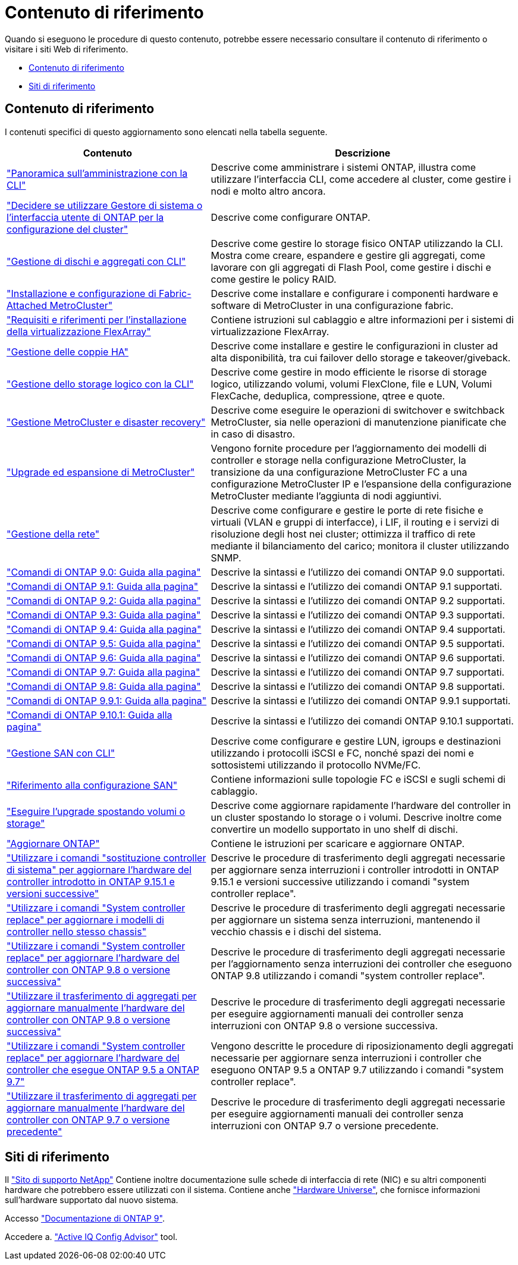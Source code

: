 = Contenuto di riferimento
:allow-uri-read: 


Quando si eseguono le procedure di questo contenuto, potrebbe essere necessario consultare il contenuto di riferimento o visitare i siti Web di riferimento.

* <<Contenuto di riferimento>>
* <<Siti di riferimento>>




== Contenuto di riferimento

I contenuti specifici di questo aggiornamento sono elencati nella tabella seguente.

[cols="40,60"]
|===
| Contenuto | Descrizione 


| link:https://docs.netapp.com/us-en/ontap/system-admin/index.html["Panoramica sull'amministrazione con la CLI"^] | Descrive come amministrare i sistemi ONTAP, illustra come utilizzare l'interfaccia CLI, come accedere al cluster, come gestire i nodi e molto altro ancora. 


| link:https://docs.netapp.com/us-en/ontap/software_setup/concept_decide_whether_to_use_ontap_cli.html["Decidere se utilizzare Gestore di sistema o l'interfaccia utente di ONTAP per la configurazione del cluster"^] | Descrive come configurare ONTAP. 


| link:https://docs.netapp.com/us-en/ontap/disks-aggregates/index.html["Gestione di dischi e aggregati con CLI"^] | Descrive come gestire lo storage fisico ONTAP utilizzando la CLI. Mostra come creare, espandere e gestire gli aggregati, come lavorare con gli aggregati di Flash Pool, come gestire i dischi e come gestire le policy RAID. 


| link:https://docs.netapp.com/us-en/ontap-metrocluster/install-fc/index.html["Installazione e configurazione di Fabric-Attached MetroCluster"^] | Descrive come installare e configurare i componenti hardware e software di MetroCluster in una configurazione fabric. 


| link:https://docs.netapp.com/us-en/ontap-flexarray/install/index.html["Requisiti e riferimenti per l'installazione della virtualizzazione FlexArray"^] | Contiene istruzioni sul cablaggio e altre informazioni per i sistemi di virtualizzazione FlexArray. 


| link:https://docs.netapp.com/us-en/ontap/high-availability/index.html["Gestione delle coppie HA"^] | Descrive come installare e gestire le configurazioni in cluster ad alta disponibilità, tra cui failover dello storage e takeover/giveback. 


| link:https://docs.netapp.com/us-en/ontap/volumes/index.html["Gestione dello storage logico con la CLI"^] | Descrive come gestire in modo efficiente le risorse di storage logico, utilizzando volumi, volumi FlexClone, file e LUN, Volumi FlexCache, deduplica, compressione, qtree e quote. 


| link:https://docs.netapp.com/us-en/ontap-metrocluster/disaster-recovery/concept_dr_workflow.html["Gestione MetroCluster e disaster recovery"^] | Descrive come eseguire le operazioni di switchover e switchback MetroCluster, sia nelle operazioni di manutenzione pianificate che in caso di disastro. 


| link:https://docs.netapp.com/us-en/ontap-metrocluster/upgrade/concept_choosing_an_upgrade_method_mcc.html["Upgrade ed espansione di MetroCluster"^] | Vengono fornite procedure per l'aggiornamento dei modelli di controller e storage nella configurazione MetroCluster, la transizione da una configurazione MetroCluster FC a una configurazione MetroCluster IP e l'espansione della configurazione MetroCluster mediante l'aggiunta di nodi aggiuntivi. 


| link:https://docs.netapp.com/us-en/ontap/network-management/index.html["Gestione della rete"^] | Descrive come configurare e gestire le porte di rete fisiche e virtuali (VLAN e gruppi di interfacce), i LIF, il routing e i servizi di risoluzione degli host nei cluster; ottimizza il traffico di rete mediante il bilanciamento del carico; monitora il cluster utilizzando SNMP. 


| link:https://docs.netapp.com/ontap-9/index.jsp?topic=%2Fcom.netapp.doc.dot-cm-cmpr-900%2Fhome.html["Comandi di ONTAP 9.0: Guida alla pagina"^] | Descrive la sintassi e l'utilizzo dei comandi ONTAP 9.0 supportati. 


| link:https://docs.netapp.com/ontap-9/index.jsp?topic=%2Fcom.netapp.doc.dot-cm-cmpr-910%2Fhome.html["Comandi di ONTAP 9.1: Guida alla pagina"^] | Descrive la sintassi e l'utilizzo dei comandi ONTAP 9.1 supportati. 


| link:https://docs.netapp.com/ontap-9/index.jsp?topic=%2Fcom.netapp.doc.dot-cm-cmpr-920%2Fhome.html["Comandi di ONTAP 9.2: Guida alla pagina"^] | Descrive la sintassi e l'utilizzo dei comandi ONTAP 9.2 supportati. 


| link:https://docs.netapp.com/ontap-9/index.jsp?topic=%2Fcom.netapp.doc.dot-cm-cmpr-930%2Fhome.html["Comandi di ONTAP 9.3: Guida alla pagina"^] | Descrive la sintassi e l'utilizzo dei comandi ONTAP 9.3 supportati. 


| link:https://docs.netapp.com/ontap-9/index.jsp?topic=%2Fcom.netapp.doc.dot-cm-cmpr-940%2Fhome.html["Comandi di ONTAP 9.4: Guida alla pagina"^] | Descrive la sintassi e l'utilizzo dei comandi ONTAP 9.4 supportati. 


| link:https://docs.netapp.com/ontap-9/index.jsp?topic=%2Fcom.netapp.doc.dot-cm-cmpr-950%2Fhome.html["Comandi di ONTAP 9.5: Guida alla pagina"^] | Descrive la sintassi e l'utilizzo dei comandi ONTAP 9.5 supportati. 


| link:https://docs.netapp.com/ontap-9/index.jsp?topic=%2Fcom.netapp.doc.dot-cm-cmpr-960%2Fhome.html["Comandi di ONTAP 9.6: Guida alla pagina"^] | Descrive la sintassi e l'utilizzo dei comandi ONTAP 9.6 supportati. 


| link:https://docs.netapp.com/ontap-9/index.jsp?topic=%2Fcom.netapp.doc.dot-cm-cmpr-970%2Fhome.html["Comandi di ONTAP 9.7: Guida alla pagina"^] | Descrive la sintassi e l'utilizzo dei comandi ONTAP 9.7 supportati. 


| link:https://docs.netapp.com/ontap-9/topic/com.netapp.doc.dot-cm-cmpr-980/home.html["Comandi di ONTAP 9.8: Guida alla pagina"^] | Descrive la sintassi e l'utilizzo dei comandi ONTAP 9.8 supportati. 


| link:https://docs.netapp.com/ontap-9/topic/com.netapp.doc.dot-cm-cmpr-991/home.html["Comandi di ONTAP 9.9.1: Guida alla pagina"^] | Descrive la sintassi e l'utilizzo dei comandi ONTAP 9.9.1 supportati. 


| link:https://docs.netapp.com/ontap-9/topic/com.netapp.doc.dot-cm-cmpr-9101/home.html["Comandi di ONTAP 9.10.1: Guida alla pagina"^] | Descrive la sintassi e l'utilizzo dei comandi ONTAP 9.10.1 supportati. 


| link:https://docs.netapp.com/us-en/ontap/san-admin/index.html["Gestione SAN con CLI"^] | Descrive come configurare e gestire LUN, igroups e destinazioni utilizzando i protocolli iSCSI e FC, nonché spazi dei nomi e sottosistemi utilizzando il protocollo NVMe/FC. 


| link:https://docs.netapp.com/us-en/ontap/san-config/index.html["Riferimento alla configurazione SAN"^] | Contiene informazioni sulle topologie FC e iSCSI e sugli schemi di cablaggio. 


| link:https://docs.netapp.com/us-en/ontap-systems-upgrade/upgrade/upgrade-decide-to-use-this-guide.html["Eseguire l'upgrade spostando volumi o storage"^] | Descrive come aggiornare rapidamente l'hardware del controller in un cluster spostando lo storage o i volumi. Descrive inoltre come convertire un modello supportato in uno shelf di dischi. 


| link:https://docs.netapp.com/us-en/ontap/upgrade/index.html["Aggiornare ONTAP"^] | Contiene le istruzioni per scaricare e aggiornare ONTAP. 


| link:https://docs.netapp.com/us-en/ontap-systems-upgrade/upgrade-arl-auto-app-9151/index.html["Utilizzare i comandi "sostituzione controller di sistema" per aggiornare l'hardware del controller introdotto in ONTAP 9.15.1 e versioni successive"^] | Descrive le procedure di trasferimento degli aggregati necessarie per aggiornare senza interruzioni i controller introdotti in ONTAP 9.15.1 e versioni successive utilizzando i comandi "system controller replace". 


| link:https://docs.netapp.com/us-en/ontap-systems-upgrade/upgrade-arl-auto-affa900/index.html["Utilizzare i comandi "System controller replace" per aggiornare i modelli di controller nello stesso chassis"^] | Descrive le procedure di trasferimento degli aggregati necessarie per aggiornare un sistema senza interruzioni, mantenendo il vecchio chassis e i dischi del sistema. 


| link:https://docs.netapp.com/us-en/ontap-systems-upgrade/upgrade-arl-auto-app/index.html["Utilizzare i comandi "System controller replace" per aggiornare l'hardware del controller con ONTAP 9.8 o versione successiva"^] | Descrive le procedure di trasferimento degli aggregati necessarie per l'aggiornamento senza interruzioni dei controller che eseguono ONTAP 9.8 utilizzando i comandi "system controller replace". 


| link:https://docs.netapp.com/us-en/ontap-systems-upgrade/upgrade-arl-manual-app/index.html["Utilizzare il trasferimento di aggregati per aggiornare manualmente l'hardware del controller con ONTAP 9.8 o versione successiva"^] | Descrive le procedure di trasferimento degli aggregati necessarie per eseguire aggiornamenti manuali dei controller senza interruzioni con ONTAP 9.8 o versione successiva. 


| link:https://docs.netapp.com/us-en/ontap-systems-upgrade/upgrade-arl-auto/index.html["Utilizzare i comandi "System controller replace" per aggiornare l'hardware del controller che esegue ONTAP 9.5 a ONTAP 9.7"^] | Vengono descritte le procedure di riposizionamento degli aggregati necessarie per aggiornare senza interruzioni i controller che eseguono ONTAP 9.5 a ONTAP 9.7 utilizzando i comandi "system controller replace". 


| link:https://docs.netapp.com/us-en/ontap-systems-upgrade/upgrade-arl-manual/index.html["Utilizzare il trasferimento di aggregati per aggiornare manualmente l'hardware del controller con ONTAP 9.7 o versione precedente"^] | Descrive le procedure di trasferimento degli aggregati necessarie per eseguire aggiornamenti manuali dei controller senza interruzioni con ONTAP 9.7 o versione precedente. 
|===


== Siti di riferimento

Il link:https://mysupport.netapp.com["Sito di supporto NetApp"^] Contiene inoltre documentazione sulle schede di interfaccia di rete (NIC) e su altri componenti hardware che potrebbero essere utilizzati con il sistema. Contiene anche link:https://hwu.netapp.com["Hardware Universe"^], che fornisce informazioni sull'hardware supportato dal nuovo sistema.

Accesso https://docs.netapp.com/us-en/ontap/index.html["Documentazione di ONTAP 9"^].

Accedere a. link:https://mysupport.netapp.com/site/tools["Active IQ Config Advisor"^] tool.
